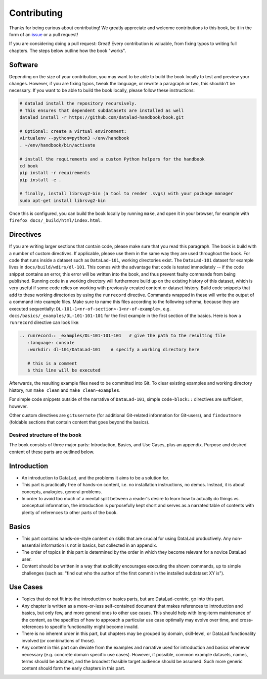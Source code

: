 .. _contribute:

Contributing
------------

Thanks for being curious about contributing!
We greatly appreciate and welcome contributions to this book, be it in the form
of an `issue <https://github.com/datalad-handbook/book/issues/new>`_ or a pull request!

If you are considering doing a pull request: Great! Every contribution is valuable,
from fixing typos to writing full chapters.
The steps below outline how the book "works".

Software
""""""""

Depending on the size of your contribution, you may want to be able to build the book
locally to test and preview your changes. However, if you are fixing typos, tweak the
language, or rewrite a paragraph or two, this shouldn't be necessary.
If you want to be able to build the book locally, please follow these instructions:

.. code-block::

   # datalad install the repository recursively.
   # This ensures that dependent subdatasets are installed as well
   datalad install -r https://github.com/datalad-handbook/book.git

   # Optional: create a virtual environment:
   virtualenv --python=python3 ~/env/handbook
   . ~/env/handbook/bin/activate

   # install the requirements and a custom Python helpers for the handbook
   cd book
   pip install -r requirements
   pip install -e .

   # finally, install librsvg2-bin (a tool to render .svgs) with your package manager
   sudo apt-get install librsvg2-bin

Once this is configured, you can build the book locally by running ``make``,
and open it in your browser, for example with ``firefox docs/_build/html/index.html``.


Directives
""""""""""

If you are writing larger sections that contain code, please make sure that you
read this paragraph.
The book is build with a number of custom directives. If applicable, please
use them in the same way they are used throughout the book. For code that runs
inside a dataset such as ``DataLad-101``, working directories exist. The ``DataLad-101``
dataset for example lives in ``docs/build/wdirs/dl-101``. This comes with the advantage
that code is tested immediately -- if the code snippet contains an error, this error will
be written into the book, and thus prevent faulty commands from being published.
Running code in a working directory will furthermore build up on the existing history
of this dataset, which is very useful if some code relies on working with previously
created content or dataset history. Build code snippets that add to these working directories
by using the ``runrecord`` directive. Commands wrapped in these will write the output
of a command into example files. Make sure to name this files according to the following
schema, because they are executed sequentially:
``DL-101-1<nr-of-section>-1<nr-of-example>``, e.g.
``docs/basics/_examples/DL-101-101-101`` for the first example in the first section
of the basics.
Here is how a ``runrecord`` directive can look like:

.. code-block:: rst

   .. runrecord:: _examples/DL-101-101-101   # give the path to the resulting file
      :language: console
      :workdir: dl-101/DataLad-101    # specify a working directory here

      # this is a comment
      $ this line will be executed

Afterwards, the resulting example files need to be committed into Git. To clear existing
examples and working directory history, run ``make clean`` and ``make clean-examples``.

For simple code snippets outside of the narrative of ``DataLad-101``,
simple ``code-block::`` directives are sufficient, however.

Other custom directives are ``gitusernote`` (for additional Git-related information for
Git-users), and ``findoutmore`` (foldable sections that contain content that goes beyond
the basics).

Desired structure of the book
^^^^^^^^^^^^^^^^^^^^^^^^^^^^^

The book consists of three major parts: Introduction, Basics, and Use Cases,
plus an appendix. Purpose and desired content of these parts are outlined
below.


Introduction
""""""""""""

- An introduction to DataLad, and the problems it aims to be a solution for.

- This part is practically free of hands-on content, i.e. no installation
  instructions, no demos. Instead, it is about concepts, analogies, general
  problems.

- In order to avoid too much of a mental split between a reader's desire to
  learn how to actually do things vs. conceptual information, the introduction
  is purposefully kept short and serves as a narrated table of contents with
  plenty of references to other parts of the book.


Basics
""""""

- This part contains hands-on-style content on skills that are crucial for
  using DataLad productively. Any non-essential information is not in basics,
  but collected in an appendix.

- The order of topics in this part is determined by the order in which they
  become relevant for a novice DataLad user.

- Content should be written in a way that explicitly encourages executing the
  shown commands, up to simple challenges (such as: "find out who the author of
  the first commit in the installed subdataset XY is").


Use Cases
"""""""""

- Topics that do not fit into the introduction or basics parts, but are
  DataLad-centric, go into this part.

- Any chapter is written as a more-or-less self-contained document that makes
  references to introduction and basics, but only few, and more general ones to
  other use cases. This should help with long-term maintenance of the content,
  as the specifics of how to approach a particular use case optimally may
  evolve over time, and cross-references to specific functionality might
  become invalid.

- There is no inherent order in this part, but chapters may be grouped by
  domain, skill-level, or DataLad functionality involved (or combinations of
  those).

- Any content in this part can deviate from the examples and narrative used for
  introduction and basics whenever necessary (e.g. concrete domain specific use
  cases). However, if possible, common example datasets, names, terms should be
  adopted, and the broadest feasible target audience should be assumed. Such
  more generic content should form the early chapters in this part.
